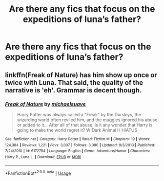 #+TITLE: Are there any fics that focus on the expeditions of luna’s father?

* Are there any fics that focus on the expeditions of luna’s father?
:PROPERTIES:
:Author: Altijd-Hard
:Score: 4
:DateUnix: 1562796356.0
:DateShort: 2019-Jul-11
:FlairText: Request
:END:

** linkffn(Freak of Nature) has him show up once or twice with Luna. That said, the quality of the narrative is 'eh'. Grammar is decent though.
:PROPERTIES:
:Author: Erebus1999
:Score: 1
:DateUnix: 1562885082.0
:DateShort: 2019-Jul-12
:END:

*** [[https://www.fanfiction.net/s/6172754/1/][*/Freak of Nature/*]] by [[https://www.fanfiction.net/u/1946685/michaelsuave][/michaelsuave/]]

#+begin_quote
  Harry Potter was always called a "Freak" by the Dursleys, the wizarding world often reviled him, and the muggles ignored his abuse or added to it... After all of that abuse, is it any wonder that Harry is going to make the world regret it? W!Dark Animal H HIATUS
#+end_quote

^{/Site/:} ^{fanfiction.net} ^{*|*} ^{/Category/:} ^{Harry} ^{Potter} ^{*|*} ^{/Rated/:} ^{Fiction} ^{M} ^{*|*} ^{/Chapters/:} ^{19} ^{*|*} ^{/Words/:} ^{124,384} ^{*|*} ^{/Reviews/:} ^{1,221} ^{*|*} ^{/Favs/:} ^{3,007} ^{*|*} ^{/Follows/:} ^{3,090} ^{*|*} ^{/Updated/:} ^{9/3/2013} ^{*|*} ^{/Published/:} ^{7/24/2010} ^{*|*} ^{/id/:} ^{6172754} ^{*|*} ^{/Language/:} ^{English} ^{*|*} ^{/Genre/:} ^{Adventure/Humor} ^{*|*} ^{/Characters/:} ^{Harry} ^{P.,} ^{Luna} ^{L.} ^{*|*} ^{/Download/:} ^{[[http://www.ff2ebook.com/old/ffn-bot/index.php?id=6172754&source=ff&filetype=epub][EPUB]]} ^{or} ^{[[http://www.ff2ebook.com/old/ffn-bot/index.php?id=6172754&source=ff&filetype=mobi][MOBI]]}

--------------

*FanfictionBot*^{2.0.0-beta} | [[https://github.com/tusing/reddit-ffn-bot/wiki/Usage][Usage]]
:PROPERTIES:
:Author: FanfictionBot
:Score: 1
:DateUnix: 1562885102.0
:DateShort: 2019-Jul-12
:END:
